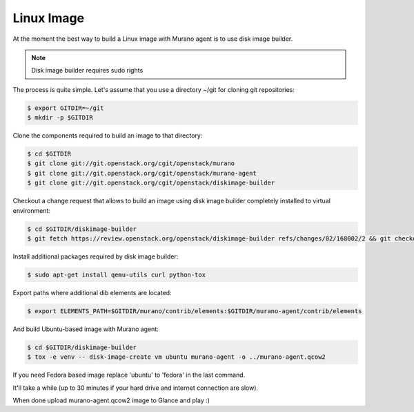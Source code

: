 ..
    Copyright 2014 Mirantis, Inc.

    Licensed under the Apache License, Version 2.0 (the "License"); you may
    not use this file except in compliance with the License. You may obtain
    a copy of the License at

        http://www.apache.org/licenses/LICENSE-2.0

    Unless required by applicable law or agreed to in writing, software
    distributed under the License is distributed on an "AS IS" BASIS, WITHOUT
    WARRANTIES OR CONDITIONS OF ANY KIND, either express or implied. See the
    License for the specific language governing permissions and limitations
    under the License.

===========
Linux Image
===========

At the moment the best way to build a Linux image with Murano agent is
to use disk image builder.


.. note::

    Disk image builder requires sudo rights


The process is quite simple. Let's assume that you use a directory ~/git
for cloning git repositories:

.. code-block:: console

    $ export GITDIR=~/git
    $ mkdir -p $GITDIR


Clone the components required to build an image to that directory:

.. code-block:: console

    $ cd $GITDIR
    $ git clone git://git.openstack.org/cgit/openstack/murano
    $ git clone git://git.openstack.org/cgit/openstack/murano-agent
    $ git clone git://git.openstack.org/cgit/openstack/diskimage-builder


Checkout a change request that allows to build an image using disk image builder
completely installed to virtual environment:

.. code-block:: console

    $ cd $GITDIR/diskimage-builder
    $ git fetch https://review.openstack.org/openstack/diskimage-builder refs/changes/02/168002/2 && git checkout FETCH_HEAD


Install additional packages required by disk image builder:

.. code-block:: console

    $ sudo apt-get install qemu-utils curl python-tox


Export paths where additional dib elements are located:

.. code-block:: console

    $ export ELEMENTS_PATH=$GITDIR/murano/contrib/elements:$GITDIR/murano-agent/contrib/elements


And build Ubuntu-based image with Murano agent:

.. code-block:: console

    $ cd $GITDIR/diskimage-builder
    $ tox -e venv -- disk-image-create vm ubuntu murano-agent -o ../murano-agent.qcow2


If you need Fedora based image replace 'ubuntu' to 'fedora' in the last command.

It'll take a while (up to 30 minutes if your hard drive and internet connection are slow).

When done upload murano-agent.qcow2 image to Glance and play :)
